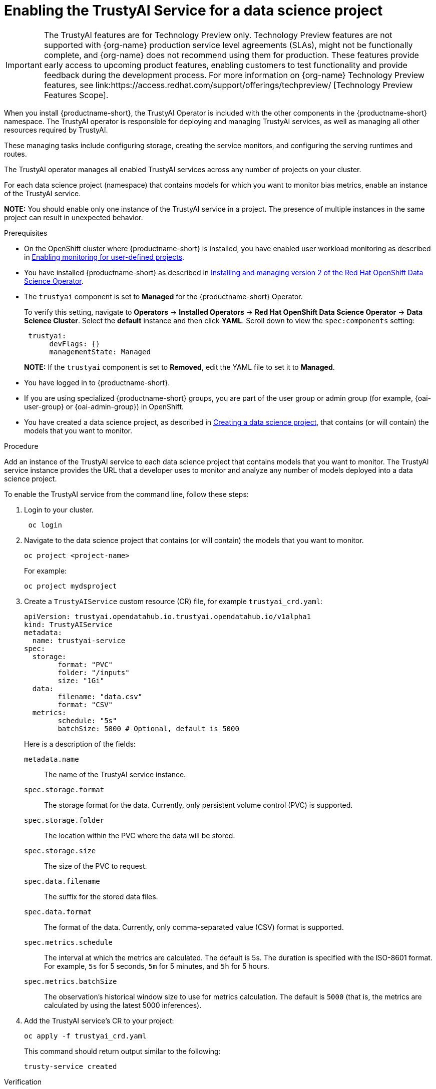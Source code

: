 :_module-type: PROCEDURE

[id='enabling-trustyai-service-cli_{context}']
= Enabling the TrustyAI Service for a data science project

ifndef::upstream[]
[IMPORTANT]
====
The TrustyAI features are for Technology Preview only. Technology Preview features are not supported with {org-name} production service level agreements (SLAs), might not be functionally complete, and {org-name} does not recommend using them for production. These features provide early access to upcoming product features, enabling customers to test functionality and provide feedback during the development process. 			
For more information on {org-name} Technology Preview features, see link:https://access.redhat.com/support/offerings/techpreview/ [Technology Preview Features Scope]. 		
====
endif::[]

[role='_abstract']
When you install {productname-short}, the TrustyAI Operator is included with the other components in the {productname-short} namespace. The TrustyAI operator is responsible for deploying and managing TrustyAI services, as well as managing all other resources required by TrustyAI.

These managing tasks include configuring storage, creating the service monitors, and configuring the serving runtimes and routes.

The TrustyAI operator manages all enabled TrustyAI services across any number of projects on your cluster.

For each data science project (namespace) that contains models for which you want to monitor bias metrics, enable an instance of the TrustyAI service.

*NOTE:* You should enable only one instance of the TrustyAI service in a project. The presence of multiple instances in the same project can result in unexpected behavior.

.Prerequisites

* On the OpenShift cluster where {productname-short} is installed, you have enabled user workload monitoring as described in link:https://docs.openshift.com/container-platform/{ocp-latest-version}/monitoring/enabling-monitoring-for-user-defined-projects.html[Enabling monitoring for user-defined projects].

ifdef::upstream[]
* You have installed {productname-short} as described in link:https://opendatahub.io/docs/quick-installation-new-operator/[Quick Installation(v2)].
endif::[]

ifndef::upstream[]
* You have installed {productname-short} as described in link:{rhodsdocshome}{default-format-url}/installing_and_uninstalling_openshift_data_science_self-managed/installing-the-openshift-data-science-operator_operator-install[Installing and managing version 2 of the Red Hat OpenShift Data Science Operator].
endif::[]

* The `trustyai` component is set to *Managed* for the {productname-short} Operator.
+
To verify this setting, navigate to *Operators* -> *Installed Operators* -> *Red Hat OpenShift Data Science Operator* -> *Data Science Cluster*. Select the *default* instance and then click *YAML*. Scroll down to view the `spec:components` setting:
+
----
 trustyai:
      devFlags: {}
      managementState: Managed
----
+
*NOTE:* If the `trustyai` component is set to *Removed*, edit the YAML file to set it to *Managed*.

* You have logged in to {productname-short}.

ifndef::upstream[]
* If you are using specialized {productname-short} groups, you are part of the user group or admin group (for example, {oai-user-group} or {oai-admin-group}) in OpenShift.

* You have created a data science project, as described in link:{rhodsdocshome}{default-format-url}/working_on_data_science_projects/working-on-data-science-projects_nb-server#creating-a-data-science-project_nb-server[Creating a data science project], that contains (or will contain) the models that you want to monitor.  
endif::[]

ifdef::upstream[]
* If you are using specialized {productname-short} groups, you are part of the user group or admin group (for example, `{odh-user-group}` or `{odh-admin-group}`) in OpenShift.

* You have created a data science project, as described in link:{odhdocshome}/working-on-data-science-projects/#working-on-data-science-projects_nb-server[Creating a data science project], that contains (or will contain) the models that you want to monitor.  
endif::[]

.Procedure

Add an instance of the TrustyAI service to each data science project that contains models that you want to monitor. The TrustyAI service instance provides the URL that a developer uses to monitor and analyze any number of models deployed into a data science project.

To enable the TrustyAI service from the command line, follow these steps:

. Login to your cluster.
+
----
 oc login
----

. Navigate to the data science project that contains (or will contain) the models that you want to monitor. 
+
----
oc project <project-name>
----
+
For example:
+
----
oc project mydsproject
----

. Create a `TrustyAIService` custom resource (CR) file, for example `trustyai_crd.yaml`: 
+
----
apiVersion: trustyai.opendatahub.io.trustyai.opendatahub.io/v1alpha1
kind: TrustyAIService
metadata:
  name: trustyai-service
spec:
  storage:
	format: "PVC"
	folder: "/inputs"
	size: "1Gi"
  data:
	filename: "data.csv"
	format: "CSV"
  metrics:
	schedule: "5s"
	batchSize: 5000 # Optional, default is 5000
----
+ 
Here is a description of the fields:
+
`metadata.name`:: The name of the TrustyAI service instance.
`spec.storage.format`:: The storage format for the data. Currently, only persistent volume control (PVC) is supported.
`spec.storage.folder`:: The location within the PVC where the data will be stored.
`spec.storage.size`:: The size of the PVC to request.
`spec.data.filename`:: The suffix for the stored data files.
`spec.data.format`:: The format of the data. Currently, only comma-separated value (CSV) format is supported.
`spec.metrics.schedule`:: The interval at which the metrics are calculated. The default is 5s. The duration is specified with the ISO-8601 format. For example, `5s` for 5 seconds, `5m` for 5 minutes, and `5h` for 5 hours.
`spec.metrics.batchSize`:: The observation’s historical window size to use for metrics calculation. The default is `5000` (that is, the metrics are calculated by using the latest 5000 inferences).

. Add the TrustyAI service's CR to your project:
+
----
oc apply -f trustyai_crd.yaml
----
+
This command should return output similar to the following:
+
----
trusty-service created
----


.Verification

To verify that you enabled the TrustyAI Service:

----
oc get pods | grep trustyai 
----

You should see a response similar to the following:

----
trustyai-service-5d45b5884f-96h5z             1/1     Running
----
